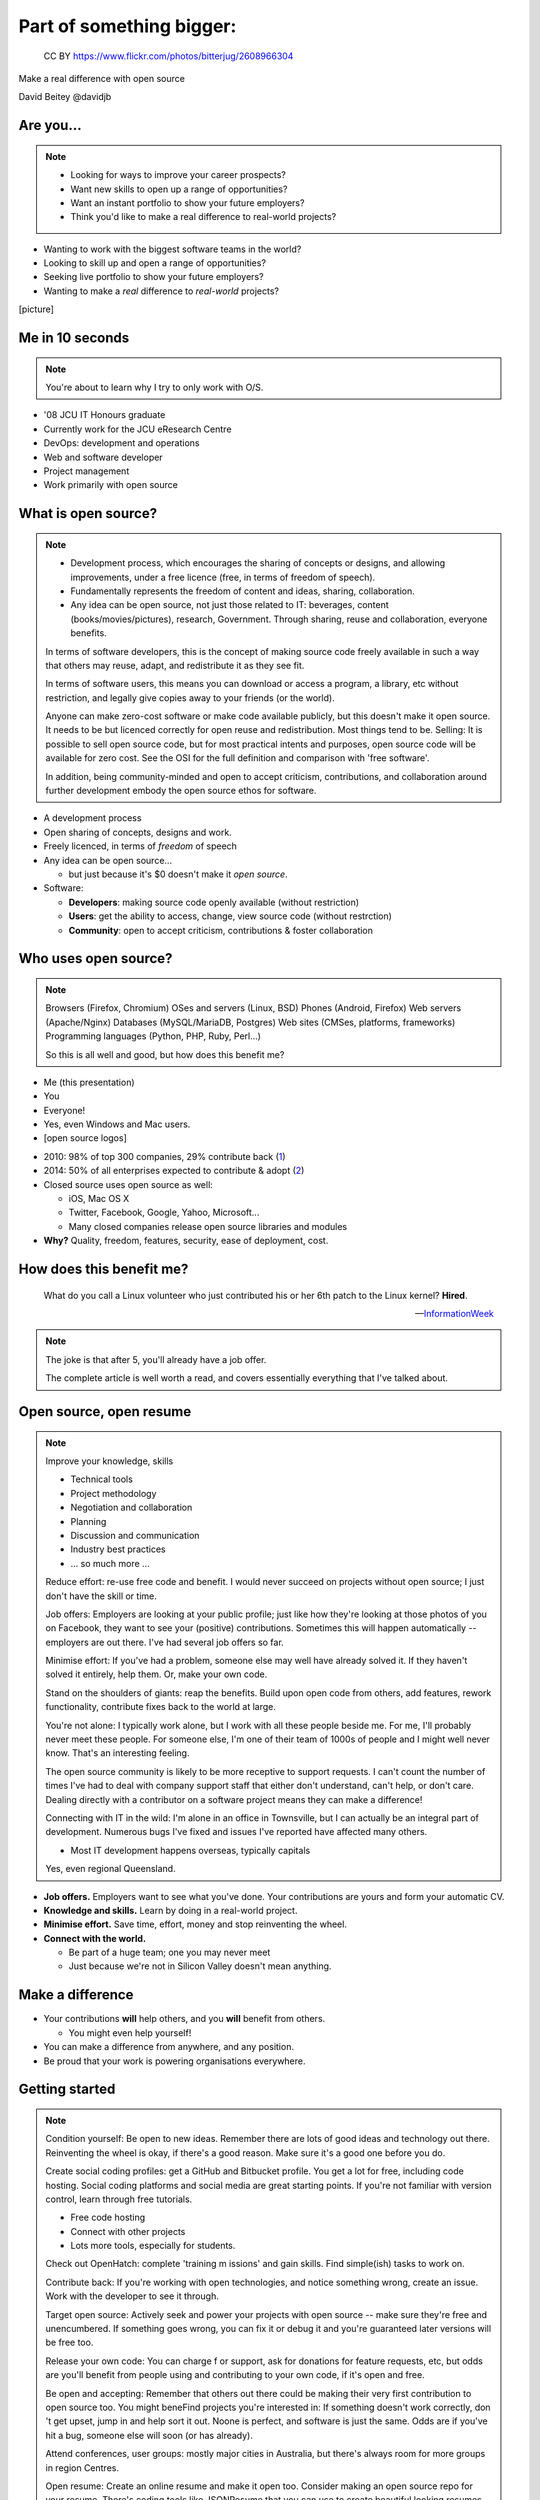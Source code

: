 =========================
Part of something bigger:
=========================

.. figure:: /_static/open-sauce.jpg
   :class: fill

   CC BY https://www.flickr.com/photos/bitterjug/2608966304

Make a real difference with open source

David Beitey @davidjb


Are you...
==========

.. note::

   * Looking for ways to improve your career prospects?
   * Want new skills to open up a range of opportunities?
   * Want an instant portfolio to show your future employers?
   * Think you'd like to make a real difference to real-world projects?

* Wanting to work with the biggest software teams in the world?
* Looking to skill up and open a range of opportunities?
* Seeking live portfolio to show your future employers?
* Wanting to make a *real* difference to *real-world* projects?

[picture]


.. slide:: Let's look at open source.
   :level: 1


Me in 10 seconds
================

.. note::

   You're about to learn why I try to only work with O/S.


* '08 JCU IT Honours graduate
* Currently work for the JCU eResearch Centre

* DevOps:  development and operations
* Web and software developer
* Project management
* Work primarily with open source


What is open source?
====================

.. note::

    * Development process, which encourages the sharing of concepts or
      designs, and allowing improvements, under a free licence (free, in terms
      of freedom of speech).
    * Fundamentally represents the freedom of content and ideas, sharing,
      collaboration.

    * Any idea can be open source, not just those related to IT:  beverages,
      content (books/movies/pictures), research, Government.  Through sharing,
      reuse and collaboration, everyone benefits.

    In terms of software developers, this is the concept of making source code
    freely available in such a way that others may reuse, adapt, and
    redistribute it as they see fit.

    In terms of software users, this means you can download or access a
    program, a library, etc without restriction, and legally give copies away
    to your friends (or the world).

    Anyone can make zero-cost software or make code available publicly, but
    this doesn't make it open source.  It needs to be but licenced correctly
    for open reuse and redistribution. Most things tend to be.  Selling: It is
    possible to sell open source code, but for most practical intents and
    purposes, open source code will be available for zero cost.  See the OSI
    for the full definition and comparison with 'free software'.

    In addition, being community-minded and open to accept criticism,
    contributions, and collaboration around further development embody the
    open source ethos for software.


* A development process
* Open sharing of concepts, designs and work.
* Freely licenced, in terms of *freedom* of speech

* Any idea can be open source...

  * but just because it's $0 doesn't make it *open source*.

* Software:

  * **Developers**: making source code openly available (without restriction)
  * **Users**: get the ability to access, change, view source code (without
    restrction)
  * **Community**: open to accept criticism, contributions & foster
    collaboration


Who uses open source?
=====================

.. note::

    Browsers (Firefox, Chromium)
    OSes and servers (Linux, BSD)
    Phones (Android, Firefox)
    Web servers (Apache/Nginx)
    Databases (MySQL/MariaDB, Postgres)
    Web sites (CMSes, platforms, frameworks)
    Programming languages (Python, PHP, Ruby, Perl…)

    So this is all well and good, but how does this benefit me?

.. rst-class:: build

* Me (this presentation)
* You
* Everyone!
* Yes, even Windows and Mac users.
* [open source logos]


.. nextslide::

* 2010: 98% of top 300 companies, 29% contribute back
  (`1 <http://www.pcmag.com/article2/0,2817,2367829,00.asp>`_)
* 2014: 50% of all enterprises expected to contribute & adopt
  (`2 <http://www.slideshare.net/mjskok/2014-future-of-open-source-8th-annual-survey-results>`_)

* Closed source uses open source as well:

  * iOS, Mac OS X
  * Twitter, Facebook, Google, Yahoo, Microsoft...
  * Many closed companies release open source libraries and modules

* **Why?**  Quality, freedom, features, security, ease of deployment, cost.



How does this benefit me?
=========================

    What do you call a Linux volunteer who just contributed his or her 6th patch
    to the Linux kernel? **Hired**.

    -- `InformationWeek <http://www.informationweek.com/strategic-cio/team-building-and-staffing/it-careers-open-source-open-resume/d/d-id/1297734>`_

.. note::

    The joke is that after 5, you'll already have a job offer.

    The complete article is well worth a read, and covers essentially
    everything that I've talked about.


Open source, open resume
========================

.. note::

    Improve your knowledge, skills

    * Technical tools
    * Project methodology
    * Negotiation and collaboration
    * Planning
    * Discussion and communication
    * Industry best practices
    * ... so much more ...

    Reduce effort: re-use free code and benefit.  I would never succeed on
    projects without open source; I just don't have the skill or time.

    Job offers: Employers are looking at your public profile; just like how
    they're looking at those photos of you on Facebook, they want to see your
    (positive) contributions.  Sometimes this will happen automatically --
    employers are out there.  I've had several job offers so far.

    Minimise effort: If you've had a problem, someone else may well have
    already solved it.  If they haven't solved it entirely, help them.  Or,
    make your own code.

    Stand on the shoulders of giants: reap the benefits.  Build upon open code
    from others, add features, rework functionality, contribute fixes back to
    the world at large.

    You're not alone: I typically work alone, but I work with all these people
    beside me.  For me, I'll probably never meet these people.  For someone
    else, I'm one of their team of 1000s of people and I might well never
    know.  That's an interesting feeling.

    The open source community is likely to be more receptive to support
    requests.  I can't count the number of times I've had to deal with company
    support staff that either don't understand, can't help, or don't care.
    Dealing directly with a contributor on a software project means they can
    make a difference!

    Connecting with IT in the wild:  I'm alone in an office in Townsville, but
    I can actually be an integral part of development.  Numerous bugs I've
    fixed and issues I've reported have affected many others. 

    * Most IT development happens overseas, typically capitals
    Yes, even regional Queensland.


* **Job offers.** Employers want to see what you've done. Your contributions are
  yours and form your automatic CV.

* **Knowledge and skills.** Learn by doing in a real-world project.

* **Minimise effort.**  Save time, effort, money and stop reinventing the wheel.

* **Connect with the world.**

  * Be part of a huge team; one you may never meet
  * Just because we're not in Silicon Valley doesn't mean anything.


Make a difference
=================

* Your contributions **will** help others, and you **will** benefit from
  others.

  * You might even help yourself!

* You can make a difference from anywhere, and any position.

* Be proud that your work is powering organisations everywhere.


Getting started
===============

.. note::

    Condition yourself: Be open to new ideas. Remember there are lots of good
    ideas and technology out there. Reinventing the wheel is okay, if there's
    a good reason.  Make sure it's a good one before you do.

    Create social coding profiles:  get a GitHub and Bitbucket profile.  You
    get a lot for free, including code hosting.  Social coding platforms and
    social media are great starting points.  If you're not familiar with
    version control, learn through free tutorials.

    * Free code hosting
    * Connect with other projects
    * Lots more tools, especially for students.

    Check out OpenHatch: complete 'training m issions' and gain skills. Find
    simple(ish) tasks to work on.

    Contribute back: If you're working with open
    technologies, and notice something wrong, create an issue.  Work with the
    developer to see it through.

    Target open source: Actively seek and power your projects with open
    source -- make sure they're free and unencumbered.  If something goes
    wrong, you can fix it or debug it and you're guaranteed later versions
    will be free too.

    Release your own code: You can charge f
    or support, ask for donations for feature requests, etc, but odds are
    you'll benefit from people using and contributing to your own code, if
    it's open and free.

    Be open and accepting:  Remember that others out there could be making
    their very first contribution to open source too.  You might beneFind
    projects you're interested in: If something doesn't work correctly, don 't
    get upset, jump in and help sort it out.  Noone is perfect, and software
    is just the same.  Odds are if you've hit a bug, someone else will soon
    (or has already).

    Attend conferences, user groups:  mostly major cities in Australia, but
    there's always room for more groups in region Centres.

    Open resume: Create an online resume and make it open too.  Consider
    making an open source repo for your resume.  There's coding tools like
    JSONResume that you can use to create beautiful looking resumes.


* **First steps.**  Look at open source projects. Be open to new ideas.

* **Create social coding profiles.**  Get `GitHub <https://github.com>`_ and
  `Bitbucket <https://bitbucket.org/>`_ profiles.  (`Example
  <http://git.io/djb>`_)

* **Leverage open source.** Actively seek to power your projects with open
  components.

* **Grow organically.** It's easiest to learn about & contribute to what
  you're working on or interested in.

.. nextslide::
    :increment:

* **Contribute back.**  If something's wrong or could be better, report an
  issue. Work with the developer to solve it.

* **Release your own code.** If the code helps you, it'll help others.

* **Be open and accepting.** It might be someone's first contribution.

* **Create an open resume.** Create an online resume, and make it open too.

* **Attend conferences, user groups.**  In person, online; get further
  involved.


Myth busting
============

.. note::

   Can't help: Code is the core, but you don't have to programme to make a
   difference.  Anyone can report bugs and contribute to an open bug reports,
   or suggest features. Adding or editing documentation is usually just as
   easy to fix speling mistakes.

   Myself: With open source, you can make projects you never dreamed of or would never
   have the time to handle.  It's safter
   and quicker in the short term, and long term.  Try implementing a web
   server from scratch.  If you've got 123 years (Nginx, OpenHub) and $6.7m,
   go for it.  You might succeed, and maybe you can buy yourself a community
   too.  Good luck.  Alternatively, I promise to do this for you & maintain it
   forever for $6m...interested?   If something really bugs you, submit a
   patch.  If something really, really bugs you (MySQL → MariaDB, OpenOffice →
   LibreOffice), fork the project.  You're probably not alone.

   Support: With open source code, you have flexibility and a wide range of
   people with skill in your software.  Flexibility to choose, more than just
   1 vendor,  as the software is open, or use the community for free.  The
   community grows together, everyone wins.

   Safety:  having open source code is safer than closed source.  Communities
   have 'responsible disclosure' frameworks and tend to care because it
   reflects on them.  Regular audits are possible because you and others can
   see and review the code.
   
   Can't make money: run software as a service (skilled people will run their
   own, you charge for service for those that can't be bothered),  payment
   for support (Enterprise support, eg Canonical/Ubuntu), feature additions,
   donations, Gittip.  Getting a good job sounds pretty beneficial to me!
   
   People will steal my ideas: licensing controls how code is used, you
   maintain copyright (although you don't have to, public domain is
   possible), commits are recorded with your details.  Theft is always
   possible, but you're shipping software: piracy is always a fact of life.
   FYI: if you've got some magic secret sauce to a startup, then you can
   definitely keep it to yourself; consider making libraries, support code,
   other things you can benefit from help with.

   Cheaper:  what if a vendor/company disappears?  Starts charging lots more?
   What's your escape plan?


.. rst-class:: build

* **I can't help.**  It's not all about programming.  It's easy to contribute.

* **I can do it all myself.**  Maybe, if you're Google.

* **Open source isn't safe.**  More eyes on the code make it safer. Open
  source makes audits easy.

* **I can't get support.**  Open technologies have wider skillbases.
  Communities are willing to help.

* **There's no money to be made.**  Sell support, provide SaaS, charge for
  further dev.

* **Closed source is cheaper.**  What's the price of freedom?


.. slide::

    .. figure:: /_static/myth-busted.jpg
       :class: fill


So, now what?
=============

.. note::

   Make your code open: open code helps others with similar problems. Promote
   your open code, people will eventually find you.

   Remember you have the right to change their code!  However, if you make
   improvements try to submit a pull request or patch back to the original
   author.

   Follow your passions:  if you're interested in getting further involved,
   projects may have ways of being part of code review teams, issue triage,
   support, etc.  IRC channels, and so forth.


* Open source is fundamental to development
* It's easy to get started now:

  * Create your accounts.  Establish an identity.
  * Choose open source projects for your work
  * Grow your skills
  * Contribute: bug reports, suggestions, patches
  * Make your own code open for others
  * Get further involved in projects and make a difference.

* Provide prospective employers with public profile URLs
* Follow your passions!


Shameless plugs
===============

* Python interest group (PyNQ)

  If you work with or are interested in Python, come see me
  or get in touch at http://pynq.org.

  .. image:: /_static/python-logo-master-v3-TM.png

* Follow me:

  * http://davidjb.com
  * Twitter ``@davidjb_``
  * Everywhere else: ``@davidjb``


Links and Resources
===================

* Open Source Initiative: http://opensource.org/
* Free Software Foundation: https://www.fsf.org
* GNU Project: https://www.gnu.org
* Tools:

  * GitHub: https://education.github.com/
    (free micro plan, various other tools)
  * Bitbucket: https://bitbucket.org/plans
    (unlimited academic plans)
  * JSONResume: http://jsonresume.com

* This talk: http://davidjb.com/talks, http://github.com/davidjb/talks


Built with
==========

* Hieroglyph: http://hieroglyph.io
* Sphinx: http://sphinx-doc.org
* Python: http://python.org
* Buildout: http://buildout.org
* GIMP: http://gimp.org
* VIM: http://vim.org
* Git: http://git-scm.org
* GitHub: http://github.com
* Hosted by GitHub pages.




